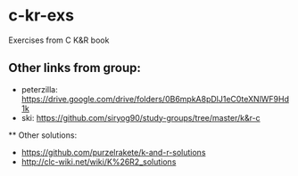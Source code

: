 * c-kr-exs
Exercises from C K&R book

** Other links from group:
 * peterzilla: https://drive.google.com/drive/folders/0B6mpkA8pDlJ1eC0teXNlWF9Hd1k
 * ski: https://github.com/siryog90/study-groups/tree/master/k&r-c
 
 ** Other solutions:
  * https://github.com/purzelrakete/k-and-r-solutions
  * http://clc-wiki.net/wiki/K%26R2_solutions
